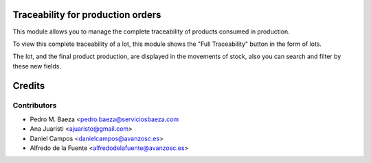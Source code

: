 Traceability for production orders
==================================

This module allows you to manage the complete traceability of products consumed
in production.

To view this complete traceability of a lot, this module shows the "Full
Traceability" button in the form of lots.

The lot, and the final product production, are displayed in the movements of
stock, also you can search and filter by these new fields.

Credits
=======

Contributors
------------
* Pedro M. Baeza <pedro.baeza@serviciosbaeza.com
* Ana Juaristi <ajuaristo@gmail.com>
* Daniel Campos <danielcampos@avanzosc.es>
* Alfredo de la Fuente <alfredodelafuente@avanzosc.es>
